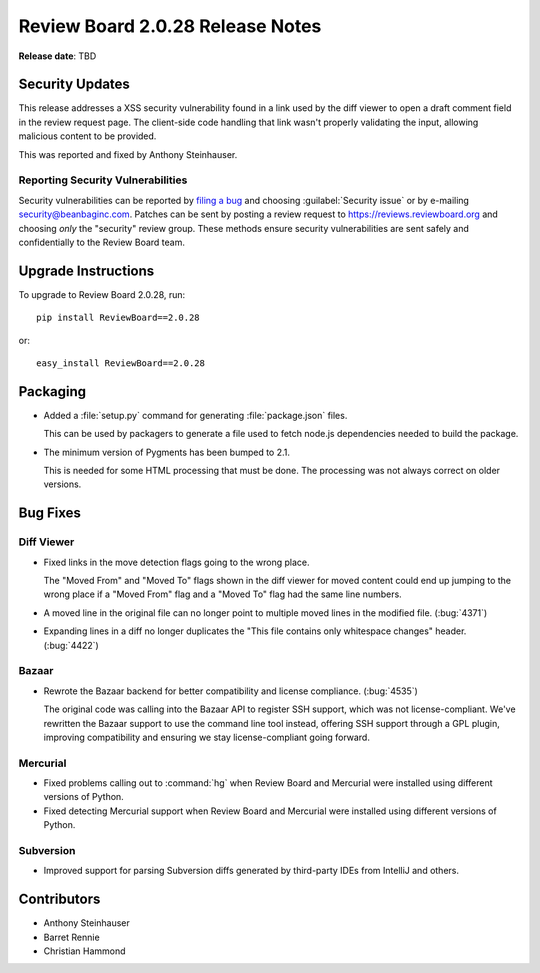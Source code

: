 =================================
Review Board 2.0.28 Release Notes
=================================

**Release date**: TBD


Security Updates
================

This release addresses a XSS security vulnerability found in a link used by
the diff viewer to open a draft comment field in the review request page. The
client-side code handling that link wasn't properly validating the input,
allowing malicious content to be provided.

This was reported and fixed by Anthony Steinhauser.


Reporting Security Vulnerabilities
----------------------------------

Security vulnerabilities can be reported by `filing a bug`_ and choosing
:guilabel:`Security issue` or by e-mailing security@beanbaginc.com. Patches
can be sent by posting a review request to https://reviews.reviewboard.org and
choosing *only* the "security" review group. These methods ensure security
vulnerabilities are sent safely and confidentially to the Review Board team.


.. _filing a bug: https://hellosplat.com/s/beanbag/tickets/new/


Upgrade Instructions
====================

To upgrade to Review Board 2.0.28, run::

    pip install ReviewBoard==2.0.28

or::

    easy_install ReviewBoard==2.0.28


Packaging
=========

* Added a :file:`setup.py` command for generating :file:`package.json` files.

  This can be used by packagers to generate a file used to fetch node.js
  dependencies needed to build the package.

* The minimum version of Pygments has been bumped to 2.1.

  This is needed for some HTML processing that must be done. The processing
  was not always correct on older versions.


Bug Fixes
=========

Diff Viewer
-----------

* Fixed links in the move detection flags going to the wrong place.

  The "Moved From" and "Moved To" flags shown in the diff viewer for moved
  content could end up jumping to the wrong place if a "Moved From" flag and
  a "Moved To" flag had the same line numbers.

* A moved line in the original file can no longer point to multiple moved
  lines in the modified file. (:bug:`4371`)

* Expanding lines in a diff no longer duplicates the "This file contains only
  whitespace changes" header. (:bug:`4422`)


Bazaar
------

* Rewrote the Bazaar backend for better compatibility and license compliance.
  (:bug:`4535`)

  The original code was calling into the Bazaar API to register SSH support,
  which was not license-compliant. We've rewritten the Bazaar support to use
  the command line tool instead, offering SSH support through a GPL plugin,
  improving compatibility and ensuring we stay license-compliant going
  forward.


Mercurial
---------

* Fixed problems calling out to :command:`hg` when Review Board and Mercurial
  were installed using different versions of Python.

* Fixed detecting Mercurial support when Review Board and Mercurial were
  installed using different versions of Python.


Subversion
----------

* Improved support for parsing Subversion diffs generated by third-party
  IDEs from IntelliJ and others.


Contributors
============

* Anthony Steinhauser
* Barret Rennie
* Christian Hammond
